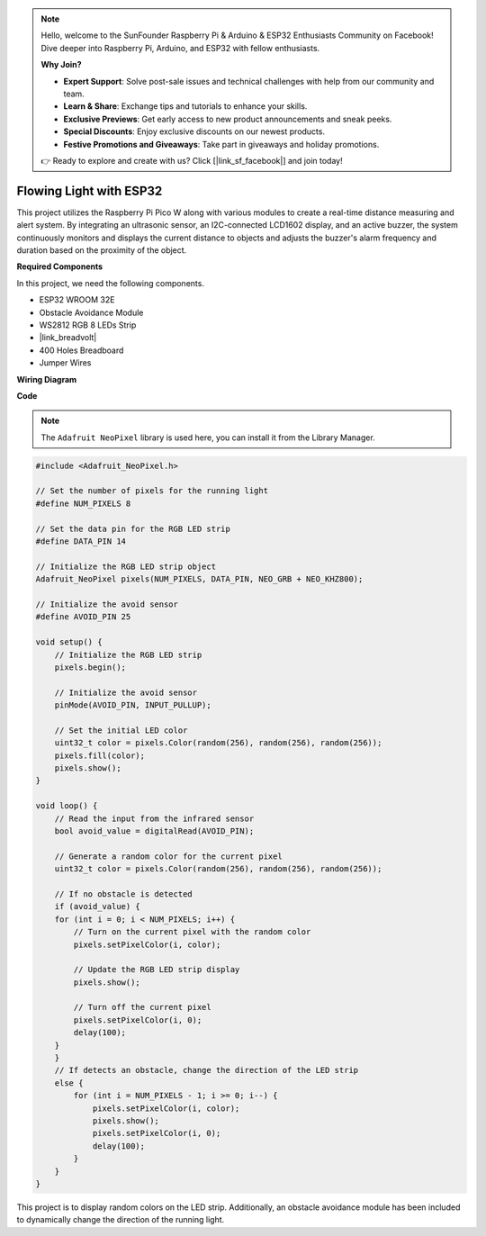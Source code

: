 .. note::

    Hello, welcome to the SunFounder Raspberry Pi & Arduino & ESP32 Enthusiasts Community on Facebook! Dive deeper into Raspberry Pi, Arduino, and ESP32 with fellow enthusiasts.

    **Why Join?**

    - **Expert Support**: Solve post-sale issues and technical challenges with help from our community and team.
    - **Learn & Share**: Exchange tips and tutorials to enhance your skills.
    - **Exclusive Previews**: Get early access to new product announcements and sneak peeks.
    - **Special Discounts**: Enjoy exclusive discounts on our newest products.
    - **Festive Promotions and Giveaways**: Take part in giveaways and holiday promotions.

    👉 Ready to explore and create with us? Click [|link_sf_facebook|] and join today!

Flowing Light with ESP32 
====================================================================

This project utilizes the Raspberry Pi Pico W along with various modules to create a real-time distance measuring and alert system. By integrating an ultrasonic sensor, an I2C-connected LCD1602 display, and an active buzzer, the system continuously monitors and displays the current distance to objects and adjusts the buzzer's alarm frequency and duration based on the proximity of the object.


**Required Components**

In this project, we need the following components.

* ESP32 WROOM 32E
* Obstacle Avoidance Module
* WS2812 RGB 8 LEDs Strip
* |link_breadvolt|
* 400 Holes Breadboard
* Jumper Wires

**Wiring Diagram**

.. image:: img/esp32_flow_light.png
    :width: 600
    :align: center

**Code**

.. note::

    The ``Adafruit NeoPixel`` library is used here, you can install it from the Library Manager.

.. code-block:: Arduino

    #include <Adafruit_NeoPixel.h>

    // Set the number of pixels for the running light
    #define NUM_PIXELS 8

    // Set the data pin for the RGB LED strip
    #define DATA_PIN 14

    // Initialize the RGB LED strip object
    Adafruit_NeoPixel pixels(NUM_PIXELS, DATA_PIN, NEO_GRB + NEO_KHZ800);

    // Initialize the avoid sensor
    #define AVOID_PIN 25

    void setup() {
        // Initialize the RGB LED strip
        pixels.begin();
        
        // Initialize the avoid sensor
        pinMode(AVOID_PIN, INPUT_PULLUP);
        
        // Set the initial LED color
        uint32_t color = pixels.Color(random(256), random(256), random(256));
        pixels.fill(color);
        pixels.show();
    }

    void loop() {
        // Read the input from the infrared sensor
        bool avoid_value = digitalRead(AVOID_PIN);

        // Generate a random color for the current pixel
        uint32_t color = pixels.Color(random(256), random(256), random(256));

        // If no obstacle is detected
        if (avoid_value) {
        for (int i = 0; i < NUM_PIXELS; i++) {
            // Turn on the current pixel with the random color
            pixels.setPixelColor(i, color);

            // Update the RGB LED strip display
            pixels.show();

            // Turn off the current pixel
            pixels.setPixelColor(i, 0);
            delay(100);
        }
        }
        // If detects an obstacle, change the direction of the LED strip
        else {
            for (int i = NUM_PIXELS - 1; i >= 0; i--) {
                pixels.setPixelColor(i, color);
                pixels.show();
                pixels.setPixelColor(i, 0);
                delay(100);
            }
        }
    }

This project is to display random colors on the LED strip. Additionally, an obstacle avoidance module has been included to dynamically change the direction of the running light.